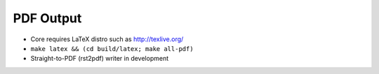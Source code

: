 ##########
PDF Output
##########

.. index::
    pair: PDF; output
    single: LaTeX

- Core requires LaTeX distro such as http://texlive.org/
- ``make latex && (cd build/latex; make all-pdf)``
- Straight-to-PDF (rst2pdf) writer in development
